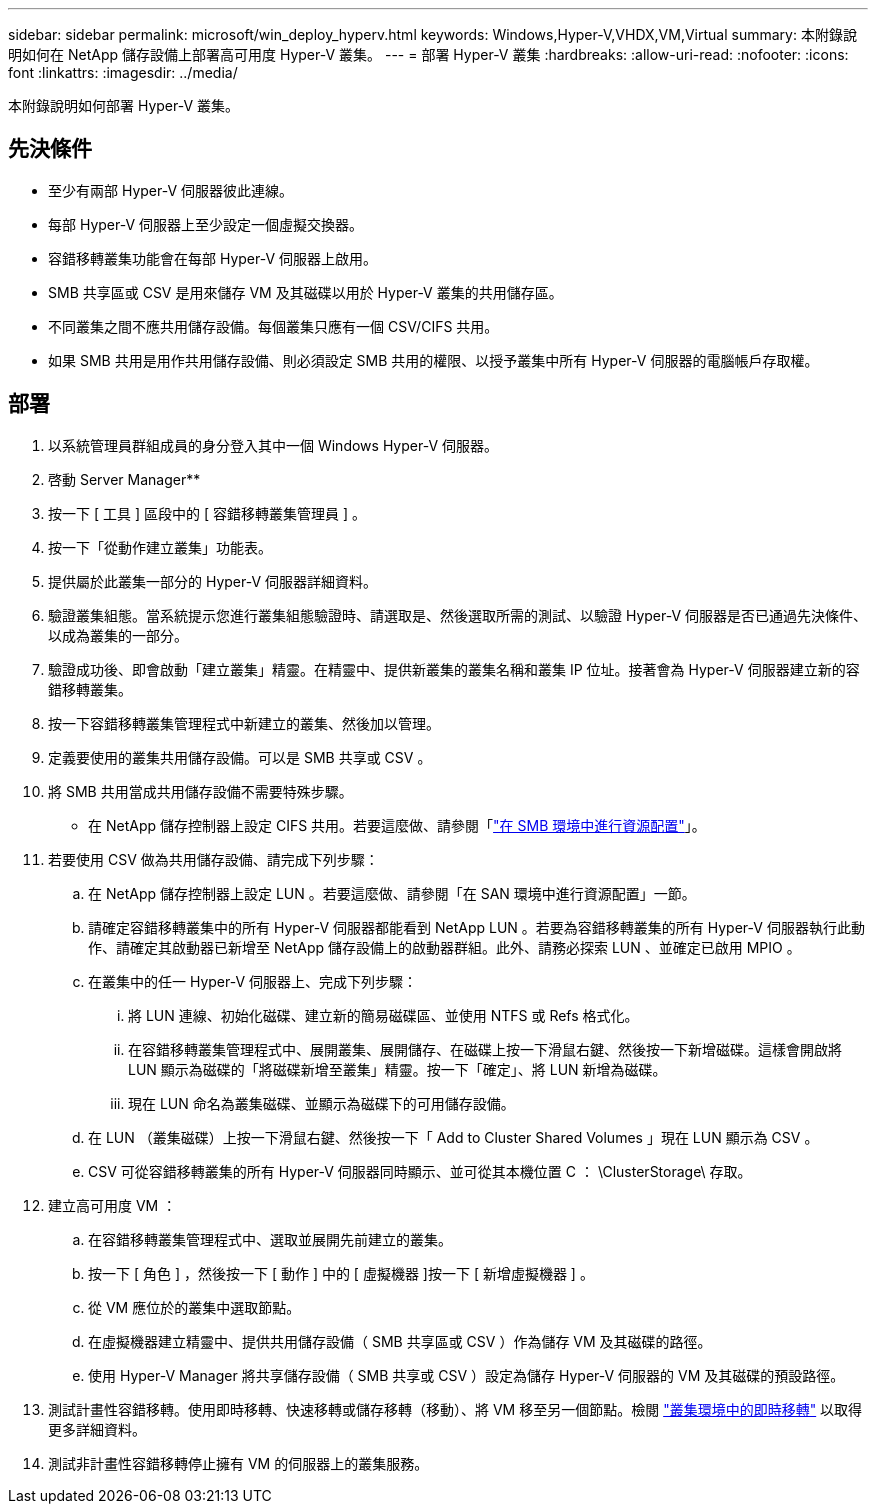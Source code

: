---
sidebar: sidebar 
permalink: microsoft/win_deploy_hyperv.html 
keywords: Windows,Hyper-V,VHDX,VM,Virtual 
summary: 本附錄說明如何在 NetApp 儲存設備上部署高可用度 Hyper-V 叢集。 
---
= 部署 Hyper-V 叢集
:hardbreaks:
:allow-uri-read: 
:nofooter: 
:icons: font
:linkattrs: 
:imagesdir: ../media/


[role="lead"]
本附錄說明如何部署 Hyper-V 叢集。



== 先決條件

* 至少有兩部 Hyper-V 伺服器彼此連線。
* 每部 Hyper-V 伺服器上至少設定一個虛擬交換器。
* 容錯移轉叢集功能會在每部 Hyper-V 伺服器上啟用。
* SMB 共享區或 CSV 是用來儲存 VM 及其磁碟以用於 Hyper-V 叢集的共用儲存區。
* 不同叢集之間不應共用儲存設備。每個叢集只應有一個 CSV/CIFS 共用。
* 如果 SMB 共用是用作共用儲存設備、則必須設定 SMB 共用的權限、以授予叢集中所有 Hyper-V 伺服器的電腦帳戶存取權。




== 部署

. 以系統管理員群組成員的身分登入其中一個 Windows Hyper-V 伺服器。
. 啓動 Server Manager**
. 按一下 [ 工具 ] 區段中的 [ 容錯移轉叢集管理員 ] 。
. 按一下「從動作建立叢集」功能表。
. 提供屬於此叢集一部分的 Hyper-V 伺服器詳細資料。
. 驗證叢集組態。當系統提示您進行叢集組態驗證時、請選取是、然後選取所需的測試、以驗證 Hyper-V 伺服器是否已通過先決條件、以成為叢集的一部分。
. 驗證成功後、即會啟動「建立叢集」精靈。在精靈中、提供新叢集的叢集名稱和叢集 IP 位址。接著會為 Hyper-V 伺服器建立新的容錯移轉叢集。
. 按一下容錯移轉叢集管理程式中新建立的叢集、然後加以管理。
. 定義要使用的叢集共用儲存設備。可以是 SMB 共享或 CSV 。
. 將 SMB 共用當成共用儲存設備不需要特殊步驟。
+
** 在 NetApp 儲存控制器上設定 CIFS 共用。若要這麼做、請參閱「link:win_smb.html["在 SMB 環境中進行資源配置"]」。


. 若要使用 CSV 做為共用儲存設備、請完成下列步驟：
+
.. 在 NetApp 儲存控制器上設定 LUN 。若要這麼做、請參閱「在 SAN 環境中進行資源配置」一節。
.. 請確定容錯移轉叢集中的所有 Hyper-V 伺服器都能看到 NetApp LUN 。若要為容錯移轉叢集的所有 Hyper-V 伺服器執行此動作、請確定其啟動器已新增至 NetApp 儲存設備上的啟動器群組。此外、請務必探索 LUN 、並確定已啟用 MPIO 。
.. 在叢集中的任一 Hyper-V 伺服器上、完成下列步驟：
+
... 將 LUN 連線、初始化磁碟、建立新的簡易磁碟區、並使用 NTFS 或 Refs 格式化。
... 在容錯移轉叢集管理程式中、展開叢集、展開儲存、在磁碟上按一下滑鼠右鍵、然後按一下新增磁碟。這樣會開啟將 LUN 顯示為磁碟的「將磁碟新增至叢集」精靈。按一下「確定」、將 LUN 新增為磁碟。
... 現在 LUN 命名為叢集磁碟、並顯示為磁碟下的可用儲存設備。


.. 在 LUN （叢集磁碟）上按一下滑鼠右鍵、然後按一下「 Add to Cluster Shared Volumes 」現在 LUN 顯示為 CSV 。
.. CSV 可從容錯移轉叢集的所有 Hyper-V 伺服器同時顯示、並可從其本機位置 C ： \ClusterStorage\ 存取。


. 建立高可用度 VM ：
+
.. 在容錯移轉叢集管理程式中、選取並展開先前建立的叢集。
.. 按一下 [ 角色 ] ，然後按一下 [ 動作 ] 中的 [ 虛擬機器 ]按一下 [ 新增虛擬機器 ] 。
.. 從 VM 應位於的叢集中選取節點。
.. 在虛擬機器建立精靈中、提供共用儲存設備（ SMB 共享區或 CSV ）作為儲存 VM 及其磁碟的路徑。
.. 使用 Hyper-V Manager 將共享儲存設備（ SMB 共享或 CSV ）設定為儲存 Hyper-V 伺服器的 VM 及其磁碟的預設路徑。


. 測試計畫性容錯移轉。使用即時移轉、快速移轉或儲存移轉（移動）、將 VM 移至另一個節點。檢閱 link:win_deploy_hyperv_lmce.html["叢集環境中的即時移轉"] 以取得更多詳細資料。
. 測試非計畫性容錯移轉停止擁有 VM 的伺服器上的叢集服務。

